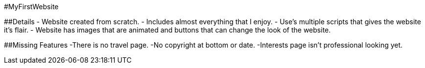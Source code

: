#MyFirstWebsite

##Details
- Website created from scratch.
- Includes almost everything that I enjoy.
- Use's multiple scripts that gives the website it's flair.
- Website has images that are animated and buttons that can change the look of the website.

##Missing Features
-There is no travel page.
-No copyright at bottom or date.
-Interests page isn't professional looking yet.
